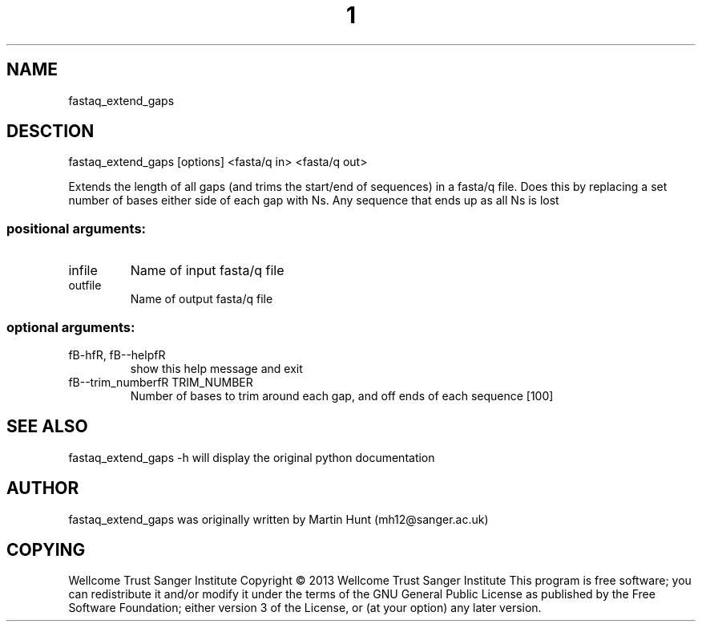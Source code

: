 ." DO NOT MODIFY THIS FILE! It was generated by help2man 1.40.10.
.TH "1" "October 2014" " fastaq_extend_gaps [options] <fasta/q in> <fasta/q out>" "fastaq_extend_gaps"
.SH NAME
fastaq_extend_gaps
.SH DESCTION
fastaq_extend_gaps [options] <fasta/q in> <fasta/q out>
.PP
Extends the length of all gaps (and trims the start/end of sequences) in a
fasta/q file. Does this by replacing a set number of bases either side of each
gap with Ns. Any sequence that ends up as all Ns is lost
.SS "positional arguments:"
.TP
infile
Name of input fasta/q file
.TP
outfile
Name of output fasta/q file
.SS "optional arguments:"
.TP
fB-hfR, fB--helpfR
show this help message and exit
.TP
fB--trim_numberfR TRIM_NUMBER
Number of bases to trim around each gap, and off ends
of each sequence [100]
.PP
.SH "SEE ALSO"
fastaq_extend_gaps -h will display the original python documentation








.PP

.SH "AUTHOR"
.sp
fastaq_extend_gaps was originally written by Martin Hunt (mh12@sanger\&.ac\&.uk)
.SH "COPYING"
.sp
Wellcome Trust Sanger Institute Copyright \(co 2013 Wellcome Trust Sanger Institute This program is free software; you can redistribute it and/or modify it under the terms of the GNU General Public License as published by the Free Software Foundation; either version 3 of the License, or (at your option) any later version\&.
